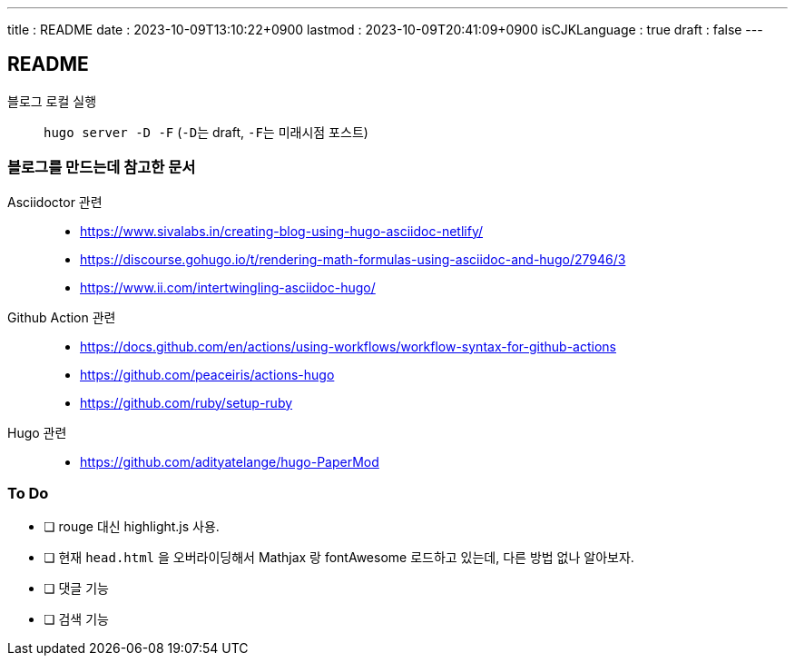 ---
title   : README
date    : 2023-10-09T13:10:22+0900
lastmod : 2023-10-09T20:41:09+0900
isCJKLanguage : true
draft   : false
---

== README
:toc:
:stem: latexmath
:source-highlighter: highlightjs
// :highlightjs-languages:

블로그 로컬 실행::
  ``hugo server -D -F`` (``-D``는 draft, ``-F``는 미래시점 포스트)

=== 블로그를 만드는데 참고한 문서
Asciidoctor 관련::
** https://www.sivalabs.in/creating-blog-using-hugo-asciidoc-netlify/
** https://discourse.gohugo.io/t/rendering-math-formulas-using-asciidoc-and-hugo/27946/3
** https://www.ii.com/intertwingling-asciidoc-hugo/

Github Action 관련::
** https://docs.github.com/en/actions/using-workflows/workflow-syntax-for-github-actions
** https://github.com/peaceiris/actions-hugo
** https://github.com/ruby/setup-ruby

Hugo 관련::
** https://github.com/adityatelange/hugo-PaperMod

=== To Do
* [ ] rouge 대신 highlight.js 사용.
* [ ] 현재 ``head.html`` 을 오버라이딩해서 Mathjax 랑 fontAwesome 로드하고 있는데, 다른 방법 없나 알아보자.
* [ ] 댓글 기능
* [ ] 검색 기능
